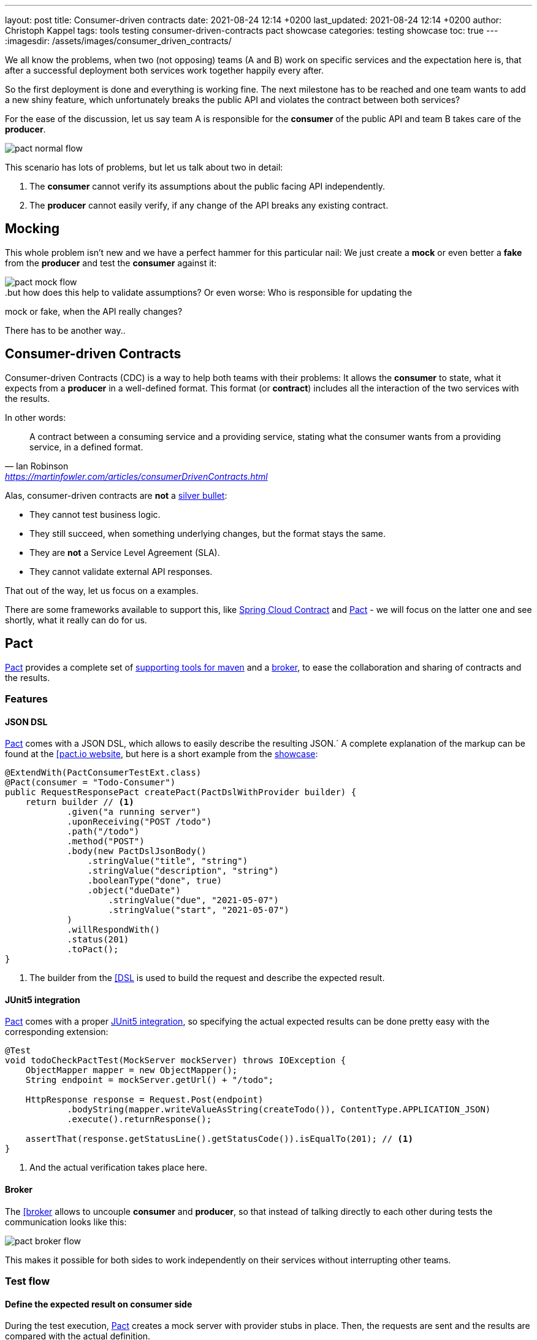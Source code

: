 ---
layout: post
title: Consumer-driven contracts
date: 2021-08-24 12:14 +0200
last_updated: 2021-08-24 12:14 +0200
author: Christoph Kappel
tags: tools testing consumer-driven-contracts pact showcase
categories: testing showcase
toc: true
---
:imagesdir: /assets/images/consumer_driven_contracts/

:1: https://en.wikipedia.org/wiki/No_Silver_Bullet
:2: https://spring.io/projects/spring-cloud-contract
:3: https://pact.io/
:4: https://docs.pact.io/implementation_guides/jvm/provider/maven/
:5: https://docs.pact.io/getting_started/sharing_pacts/
:6: https://docs.pact.io/implementation_guides/jvm/consumer/#building-json-bodies-with-pactdsljsonbody-dsl[
:7: https://github.com/unexist/showcase-testing-quarkus
:8: https://docs.pact.io/implementation_guides/jvm/provider/junit5/
:9: https://www.docker.com/

We all know the problems, when two (not opposing) teams (A and B) work on specific services and the
expectation here is, that after a successful deployment both services work together happily every
after.

So the first deployment is done and everything is working fine.
The next milestone has to be reached and one team wants to add a new shiny feature, which
unfortunately breaks the public API and violates the contract between both services?

For the ease of the discussion, let us say team A is responsible for the **consumer** of the public
API and team B takes care of the **producer**.

image::pact_normal_flow.png[]

This scenario has lots of problems, but let us talk about two in detail:

1. The **consumer** cannot verify its assumptions about the public facing API independently.
2. The **producer** cannot easily verify, if any change of the API breaks any existing contract.

== Mocking

This whole problem isn't new and we have a perfect hammer for this particular nail: We just create
a **mock** or even better a **fake** from the **producer** and test the **consumer** against it:

image::pact_mock_flow.png[]

..but how does this help to validate assumptions? Or even worse: Who is responsible for updating the
mock or fake, when the API really changes?

There has to be another way..

== Consumer-driven Contracts

Consumer-driven Contracts (CDC) is a way to help both teams with their problems:
It allows the **consumer** to state, what it expects from a **producer** in a well-defined format.
This format (or **contract**) includes all the interaction of the two services with the results.

In other words:

[quote,Ian Robinson,'<https://martinfowler.com/articles/consumerDrivenContracts.html>']
A contract between a consuming service and a providing service, stating what the consumer wants
from a providing service, in a defined format.

Alas, consumer-driven contracts are **not** a {1}[silver bullet]:

- They cannot test business logic.
- They still succeed, when something underlying changes, but the format stays the same.
- They are **not** a Service Level Agreement (SLA).
- They cannot validate external API responses.

That out of the way, let us focus on a examples.

There are some frameworks available to support this, like {2}[Spring Cloud Contract] and
{3}[Pact] - we will focus on the latter one and see shortly, what it really can do for us.

== Pact

{3}[Pact] provides a complete set of {4}[supporting tools for maven] and a {5}[broker], to ease the
collaboration and sharing of contracts and the results.

=== Features

==== JSON DSL

{3}[Pact] comes with a JSON DSL, which allows to easily describe the resulting JSON.´
A complete explanation of the markup can be found at the {6}[pact.io website], but here is a short
example from the {7}[showcase]:

[source,java]
----
@ExtendWith(PactConsumerTestExt.class)
@Pact(consumer = "Todo-Consumer")
public RequestResponsePact createPact(PactDslWithProvider builder) {
    return builder // <1>
            .given("a running server")
            .uponReceiving("POST /todo")
            .path("/todo")
            .method("POST")
            .body(new PactDslJsonBody()
                .stringValue("title", "string")
                .stringValue("description", "string")
                .booleanType("done", true)
                .object("dueDate")
                    .stringValue("due", "2021-05-07")
                    .stringValue("start", "2021-05-07")
            )
            .willRespondWith()
            .status(201)
            .toPact();
}
----
<1> The builder from the {6}[DSL] is used to build the request and describe the expected result.

==== JUnit5 integration

{3}[Pact] comes with a proper {8}[JUnit5 integration], so specifying the actual expected results
can be done pretty easy with the corresponding extension:

[source,java]
----
@Test
void todoCheckPactTest(MockServer mockServer) throws IOException {
    ObjectMapper mapper = new ObjectMapper();
    String endpoint = mockServer.getUrl() + "/todo";

    HttpResponse response = Request.Post(endpoint)
            .bodyString(mapper.writeValueAsString(createTodo()), ContentType.APPLICATION_JSON)
            .execute().returnResponse();

    assertThat(response.getStatusLine().getStatusCode()).isEqualTo(201); // <1>
}
----
<1> And the actual verification takes place here.

==== Broker

The {6}[broker] allows to uncouple **consumer** and **producer**, so that instead of talking
directly to each other during tests the communication looks like this:

image::pact_broker_flow.png[]

This makes it possible for both sides to work independently on their services without interrupting
other teams.

=== Test flow

==== Define the expected result on consumer side

During the test execution, {3}[Pact] creates a mock server with provider stubs in place.
Then, the requests are sent and the results are compared with the actual definition.

Once this succeeds, a contract file is created and stored in **targets/pacts**.

So to sum this up, the actual contracts are defined as code, can therefore be reproduced and are
easy to understand for developers.

==== Share the generated contract

Sharing the generated contract is also pretty easy:

The example of the {7}[showcase] is configured to use a {2}[Pact] broker running inside of a
{9}[docker] container and can be reached under **http://localhost:9292**, once it has been started
via `make docker`.

And with a call of `mvn pact:publish` or `make pact-publish` the contract should be visible in the
broker:

image::pact_broker_publish.png[]

==== Test the provider

Moving to the provider side, it is time to verify the contract against the actual implementation
now.

[source,java]
----
@Provider("Todo-Provider")
@PactBroker(valueResolver = AbstractPactTest.PactValueResolver.class)
public class TodoResourcePactProvider extends AbstractPactTest {
    @TestTemplate
    @ExtendWith(PactVerificationInvocationContextProvider.class)
    void pactVerificationTestTemplate(PactVerificationContext context) {
        context.verifyInteraction();
    }

    @BeforeEach
    void before(PactVerificationContext context) {
        context.setTarget(new HttpTestTarget("localhost", 8081, "/")); // <1>
    }

    @BeforeAll
    static void setUp() {
        startApplication(); // <2>
    }

    @State("a running server") // <3>
    public void runningState() {
        /* All preparations done? */
    }
}
----
<1> In this first step the test target is set to the testing configuration of quarkus.
<2> Before the first test run, the Quarkus application has to be started manually.
<3> This defines a state, which can be used for different setups.

There are multiple ways to start this verification step, the most convenient way is to just execute
`mvn test` and then let {3}[Pact] upload the result to the broker.

Another option is to execute the aptly named `mvn pact:verify` or `docker pact-verify`.

When the test runs successfully, the output should look like this:

[source,log]
----
Verifying a pact between Todo-Consumer (0.1) and Todo-Provider

  Notices:
    1) The pact at http://localhost:9292/pacts/provider/Todo-Provider/consumer/Todo-Consumer/pact-version/dd4742201f8511b7f05c31f5038c319b2deec46d is being verified because it matches the following configured selection criterion: latest pact between a consumer and Todo-Provider

  [from Pact Broker http://localhost:9292/pacts/provider/Todo-Provider/consumer/Todo-Consumer/pact-version/dd4742201f8511b7f05c31f5038c319b2deec46d/metadata/c1tdW2xdPXRydWUmc1tdW2N2bl09MC4x]
  Given a running server
         WARNING: State Change ignored as there is no stateChange URL
  POST /todo
    returns a response which
      has status code 201 (OK)
      has a matching body (OK)
----

And the verification result should also be visible in an updated listing:

image::pact_broker_verify.png[]

=== Problems

==== Connection to invalid SSL certificates

The maven part of {3}[Pact] runs inside of another JVM, so adding flags to maven to bypass any SSL
issues like `-Dmaven.wagon.http.ssl.insecure=true` doesn't help here.

We ultimately got rid of this problem by adding the certificate to the matching JVM:

[source,shell]
----
curl https://some.host/RootCA.crt -o RootCA.crt
keytool -import -alias RootCA -cacerts -file RootCA.crt -storepass changeit -noprompt
----

A colleague also opened a feature request and gladly they accepted and added it:

<https://github.com/pact-foundation/pact-jvm/issues/1413>

== Conclusion

{3}[Pact] takes good care of the bulk work of the consumer-driven contract flow, so it is quite easy
go get started with it.
In general, adding this to CICD can still be a challenge, especially if many stages test or dev may
contain different versions of the services.

My showcase can be found here:

<https://github.com/unexist/showcase-cdc-quarkus>
